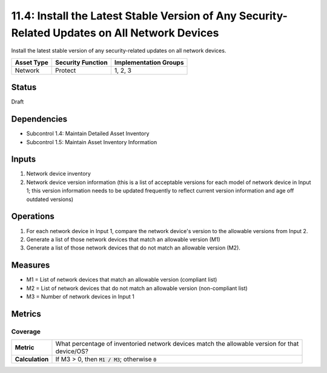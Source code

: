 11.4: Install the Latest Stable Version of Any Security-Related Updates on All Network Devices
==============================================================================================
Install the latest stable version of any security-related updates on all network devices.

.. list-table::
	:header-rows: 1

	* - Asset Type 
	  - Security Function
	  - Implementation Groups
	* - Network
	  - Protect
	  - 1, 2, 3

Status
------
Draft

Dependencies
------------
* Subcontrol 1.4: Maintain Detailed Asset Inventory
* Subcontrol 1.5: Maintain Asset Inventory Information

Inputs
-----------
#. Network device inventory
#. Network device version information (this is a list of acceptable versions for each model of network device in Input 1; this version information needs to be updated frequently to reflect current version information and age off outdated versions)

Operations
----------
#. For each network device in Input 1, compare the network device's version to the allowable versions from Input 2. 
#. Generate a list of those network devices that match an allowable version (M1)
#. Generate a list of those network devices that do not match an allowable version (M2).

Measures
--------
* M1 = List of network devices that match an allowable version (compliant list)
* M2 = List of network devices that do not match an allowable version (non-compliant list)
* M3 = Number of network devices in Input 1

Metrics
-------

Coverage
^^^^^^^^
.. list-table::

	* - **Metric**
	  - | What percentage of inventoried network devices match the allowable version for that
	    | device/OS?
	* - **Calculation**
	  - If M3 > 0, then :code:`M1 / M3`; otherwise :code:`0`

.. history
.. authors
.. license